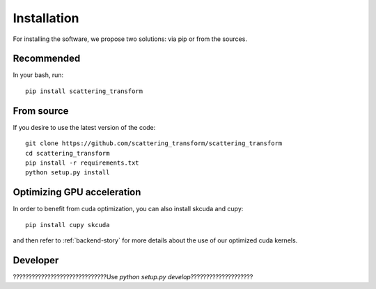 Installation
************

For installing the software, we propose two solutions: via pip or from the sources.

Recommended
===========

In your bash, run::

    pip install scattering_transform

From source
===========

If you desire to use the latest version of the code::

    git clone https://github.com/scattering_transform/scattering_transform
    cd scattering_transform
    pip install -r requirements.txt
    python setup.py install

Optimizing GPU acceleration
===========================

In order to benefit from cuda optimization, you can also install skcuda and cupy::

    pip install cupy skcuda

and then refer to :ref:`backend-story` for more details about the use of our optimized cuda kernels.

Developer
=========

??????????????????????????????Use `python setup.py develop`????????????????????


